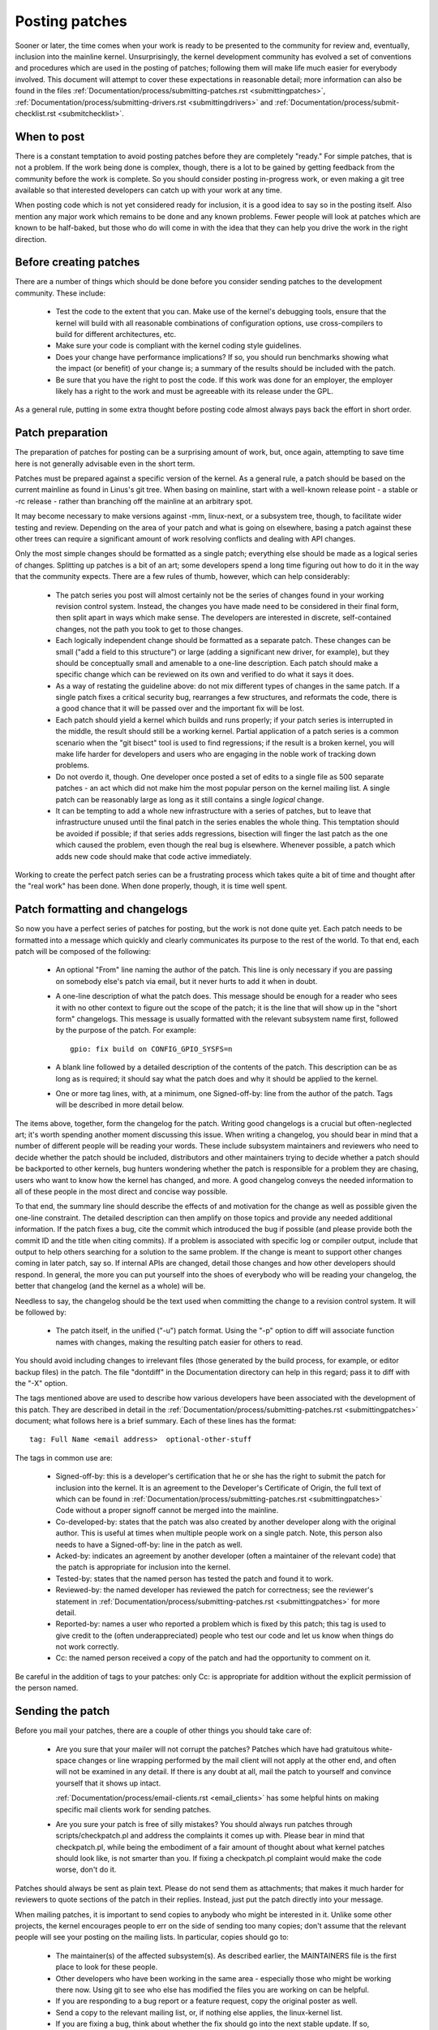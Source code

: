 .. _development_posting:

Posting patches
===============

Sooner or later, the time comes when your work is ready to be presented to
the community for review and, eventually, inclusion into the mainline
kernel.  Unsurprisingly, the kernel development community has evolved a set
of conventions and procedures which are used in the posting of patches;
following them will make life much easier for everybody involved.  This
document will attempt to cover these expectations in reasonable detail;
more information can also be found in the files
:ref:`Documentation/process/submitting-patches.rst <submittingpatches>`,
:ref:`Documentation/process/submitting-drivers.rst  <submittingdrivers>`
and :ref:`Documentation/process/submit-checklist.rst <submitchecklist>`.


When to post
------------

There is a constant temptation to avoid posting patches before they are
completely "ready."  For simple patches, that is not a problem.  If the
work being done is complex, though, there is a lot to be gained by getting
feedback from the community before the work is complete.  So you should
consider posting in-progress work, or even making a git tree available so
that interested developers can catch up with your work at any time.

When posting code which is not yet considered ready for inclusion, it is a
good idea to say so in the posting itself.  Also mention any major work
which remains to be done and any known problems.  Fewer people will look at
patches which are known to be half-baked, but those who do will come in
with the idea that they can help you drive the work in the right direction.


Before creating patches
-----------------------

There are a number of things which should be done before you consider
sending patches to the development community.  These include:

 - Test the code to the extent that you can.  Make use of the kernel's
   debugging tools, ensure that the kernel will build with all reasonable
   combinations of configuration options, use cross-compilers to build for
   different architectures, etc.

 - Make sure your code is compliant with the kernel coding style
   guidelines.

 - Does your change have performance implications?  If so, you should run
   benchmarks showing what the impact (or benefit) of your change is; a
   summary of the results should be included with the patch.

 - Be sure that you have the right to post the code.  If this work was done
   for an employer, the employer likely has a right to the work and must be
   agreeable with its release under the GPL.

As a general rule, putting in some extra thought before posting code almost
always pays back the effort in short order.


Patch preparation
-----------------

The preparation of patches for posting can be a surprising amount of work,
but, once again, attempting to save time here is not generally advisable
even in the short term.

Patches must be prepared against a specific version of the kernel.  As a
general rule, a patch should be based on the current mainline as found in
Linus's git tree.  When basing on mainline, start with a well-known release
point - a stable or -rc release - rather than branching off the mainline at
an arbitrary spot.

It may become necessary to make versions against -mm, linux-next, or a
subsystem tree, though, to facilitate wider testing and review.  Depending
on the area of your patch and what is going on elsewhere, basing a patch
against these other trees can require a significant amount of work
resolving conflicts and dealing with API changes.

Only the most simple changes should be formatted as a single patch;
everything else should be made as a logical series of changes.  Splitting
up patches is a bit of an art; some developers spend a long time figuring
out how to do it in the way that the community expects.  There are a few
rules of thumb, however, which can help considerably:

 - The patch series you post will almost certainly not be the series of
   changes found in your working revision control system.  Instead, the
   changes you have made need to be considered in their final form, then
   split apart in ways which make sense.  The developers are interested in
   discrete, self-contained changes, not the path you took to get to those
   changes.

 - Each logically independent change should be formatted as a separate
   patch.  These changes can be small ("add a field to this structure") or
   large (adding a significant new driver, for example), but they should be
   conceptually small and amenable to a one-line description.  Each patch
   should make a specific change which can be reviewed on its own and
   verified to do what it says it does.

 - As a way of restating the guideline above: do not mix different types of
   changes in the same patch.  If a single patch fixes a critical security
   bug, rearranges a few structures, and reformats the code, there is a
   good chance that it will be passed over and the important fix will be
   lost.

 - Each patch should yield a kernel which builds and runs properly; if your
   patch series is interrupted in the middle, the result should still be a
   working kernel.  Partial application of a patch series is a common
   scenario when the "git bisect" tool is used to find regressions; if the
   result is a broken kernel, you will make life harder for developers and
   users who are engaging in the noble work of tracking down problems.

 - Do not overdo it, though.  One developer once posted a set of edits
   to a single file as 500 separate patches - an act which did not make him
   the most popular person on the kernel mailing list.  A single patch can
   be reasonably large as long as it still contains a single *logical*
   change.

 - It can be tempting to add a whole new infrastructure with a series of
   patches, but to leave that infrastructure unused until the final patch
   in the series enables the whole thing.  This temptation should be
   avoided if possible; if that series adds regressions, bisection will
   finger the last patch as the one which caused the problem, even though
   the real bug is elsewhere.  Whenever possible, a patch which adds new
   code should make that code active immediately.

Working to create the perfect patch series can be a frustrating process
which takes quite a bit of time and thought after the "real work" has been
done.  When done properly, though, it is time well spent.


Patch formatting and changelogs
-------------------------------

So now you have a perfect series of patches for posting, but the work is
not done quite yet.  Each patch needs to be formatted into a message which
quickly and clearly communicates its purpose to the rest of the world.  To
that end, each patch will be composed of the following:

 - An optional "From" line naming the author of the patch.  This line is
   only necessary if you are passing on somebody else's patch via email,
   but it never hurts to add it when in doubt.

 - A one-line description of what the patch does.  This message should be
   enough for a reader who sees it with no other context to figure out the
   scope of the patch; it is the line that will show up in the "short form"
   changelogs.  This message is usually formatted with the relevant
   subsystem name first, followed by the purpose of the patch.  For
   example:

   ::

	gpio: fix build on CONFIG_GPIO_SYSFS=n

 - A blank line followed by a detailed description of the contents of the
   patch.  This description can be as long as is required; it should say
   what the patch does and why it should be applied to the kernel.

 - One or more tag lines, with, at a minimum, one Signed-off-by: line from
   the author of the patch.  Tags will be described in more detail below.

The items above, together, form the changelog for the patch.  Writing good
changelogs is a crucial but often-neglected art; it's worth spending
another moment discussing this issue.  When writing a changelog, you should
bear in mind that a number of different people will be reading your words.
These include subsystem maintainers and reviewers who need to decide
whether the patch should be included, distributors and other maintainers
trying to decide whether a patch should be backported to other kernels, bug
hunters wondering whether the patch is responsible for a problem they are
chasing, users who want to know how the kernel has changed, and more.  A
good changelog conveys the needed information to all of these people in the
most direct and concise way possible.

To that end, the summary line should describe the effects of and motivation
for the change as well as possible given the one-line constraint.  The
detailed description can then amplify on those topics and provide any
needed additional information.  If the patch fixes a bug, cite the commit
which introduced the bug if possible (and please provide both the commit ID
and the title when citing commits).  If a problem is associated with
specific log or compiler output, include that output to help others
searching for a solution to the same problem.  If the change is meant to
support other changes coming in later patch, say so.  If internal APIs are
changed, detail those changes and how other developers should respond.  In
general, the more you can put yourself into the shoes of everybody who will
be reading your changelog, the better that changelog (and the kernel as a
whole) will be.

Needless to say, the changelog should be the text used when committing the
change to a revision control system.  It will be followed by:

 - The patch itself, in the unified ("-u") patch format.  Using the "-p"
   option to diff will associate function names with changes, making the
   resulting patch easier for others to read.

You should avoid including changes to irrelevant files (those generated by
the build process, for example, or editor backup files) in the patch.  The
file "dontdiff" in the Documentation directory can help in this regard;
pass it to diff with the "-X" option.

The tags mentioned above are used to describe how various developers have
been associated with the development of this patch.  They are described in
detail in
the :ref:`Documentation/process/submitting-patches.rst <submittingpatches>`
document; what follows here is a brief summary.  Each of these lines has
the format:

::

	tag: Full Name <email address>  optional-other-stuff

The tags in common use are:

 - Signed-off-by: this is a developer's certification that he or she has
   the right to submit the patch for inclusion into the kernel.  It is an
   agreement to the Developer's Certificate of Origin, the full text of
   which can be found in :ref:`Documentation/process/submitting-patches.rst <submittingpatches>`
   Code without a proper signoff cannot be merged into the mainline.

 - Co-developed-by: states that the patch was also created by another developer
   along with the original author.  This is useful at times when multiple
   people work on a single patch.  Note, this person also needs to have a
   Signed-off-by: line in the patch as well.

 - Acked-by: indicates an agreement by another developer (often a
   maintainer of the relevant code) that the patch is appropriate for
   inclusion into the kernel.

 - Tested-by: states that the named person has tested the patch and found
   it to work.

 - Reviewed-by: the named developer has reviewed the patch for correctness;
   see the reviewer's statement in :ref:`Documentation/process/submitting-patches.rst <submittingpatches>`
   for more detail.

 - Reported-by: names a user who reported a problem which is fixed by this
   patch; this tag is used to give credit to the (often underappreciated)
   people who test our code and let us know when things do not work
   correctly.

 - Cc: the named person received a copy of the patch and had the
   opportunity to comment on it.

Be careful in the addition of tags to your patches: only Cc: is appropriate
for addition without the explicit permission of the person named.


Sending the patch
-----------------

Before you mail your patches, there are a couple of other things you should
take care of:

 - Are you sure that your mailer will not corrupt the patches?  Patches
   which have had gratuitous white-space changes or line wrapping performed
   by the mail client will not apply at the other end, and often will not
   be examined in any detail.  If there is any doubt at all, mail the patch
   to yourself and convince yourself that it shows up intact.

   :ref:`Documentation/process/email-clients.rst <email_clients>` has some
   helpful hints on making specific mail clients work for sending patches.

 - Are you sure your patch is free of silly mistakes?  You should always
   run patches through scripts/checkpatch.pl and address the complaints it
   comes up with.  Please bear in mind that checkpatch.pl, while being the
   embodiment of a fair amount of thought about what kernel patches should
   look like, is not smarter than you.  If fixing a checkpatch.pl complaint
   would make the code worse, don't do it.

Patches should always be sent as plain text.  Please do not send them as
attachments; that makes it much harder for reviewers to quote sections of
the patch in their replies.  Instead, just put the patch directly into your
message.

When mailing patches, it is important to send copies to anybody who might
be interested in it.  Unlike some other projects, the kernel encourages
people to err on the side of sending too many copies; don't assume that the
relevant people will see your posting on the mailing lists.  In particular,
copies should go to:

 - The maintainer(s) of the affected subsystem(s).  As described earlier,
   the MAINTAINERS file is the first place to look for these people.

 - Other developers who have been working in the same area - especially
   those who might be working there now.  Using git to see who else has
   modified the files you are working on can be helpful.

 - If you are responding to a bug report or a feature request, copy the
   original poster as well.

 - Send a copy to the relevant mailing list, or, if nothing else applies,
   the linux-kernel list.

 - If you are fixing a bug, think about whether the fix should go into the
   next stable update.  If so, stable@vger.kernel.org should get a copy of
   the patch.  Also add a "Cc: stable@vger.kernel.org" to the tags within
   the patch itself; that will cause the stable team to get a notification
   when your fix goes into the mainline.

When selecting recipients for a patch, it is good to have an idea of who
you think will eventually accept the patch and get it merged.  While it
is possible to send patches directly to Linus Torvalds and have him merge
them, things are not normally done that way.  Linus is busy, and there are
subsystem maintainers who watch over specific parts of the kernel.  Usually
you will be wanting that maintainer to merge your patches.  If there is no
obvious maintainer, Andrew Morton is often the patch target of last resort.

Patches need good subject lines.  The canonical format for a patch line is
something like:

::

	[PATCH nn/mm] subsys: one-line description of the patch

where "nn" is the ordinal number of the patch, "mm" is the total number of
patches in the series, and "subsys" is the name of the affected subsystem.
Clearly, nn/mm can be omitted for a single, standalone patch.

If you have a significant series of patches, it is customary to send an
introductory description as part zero.  This convention is not universally
followed though; if you use it, remember that information in the
introduction does not make it into the kernel changelogs.  So please ensure
that the patches, themselves, have complete changelog information.

In general, the second and following parts of a multi-part patch should be
sent as a reply to the first part so that they all thread together at the
receiving end.  Tools like git and quilt have commands to mail out a set of
patches with the proper threading.  If you have a long series, though, and
are using git, please stay away from the --chain-reply-to option to avoid
creating exceptionally deep nesting.
